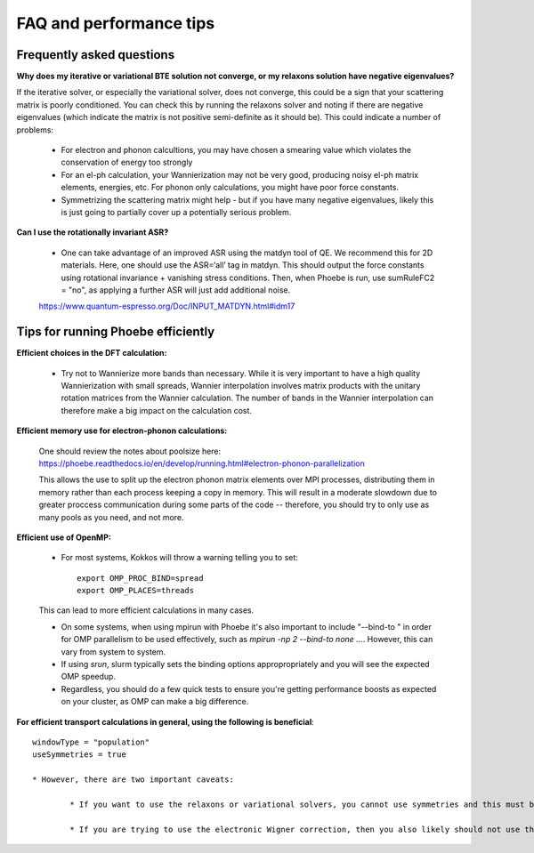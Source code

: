 FAQ and performance tips
================================================

Frequently asked questions 
----------------------------

**Why does my iterative or variational BTE solution not converge, or my relaxons solution have negative eigenvalues?** 

If the iterative solver, or especially the variational solver, does not converge, this could be a sign that your scattering matrix is poorly conditioned. You can check this by running the relaxons solver and noting if there are negative eigenvalues (which indicate the matrix is not positive semi-definite as it should be). This could indicate a number of problems:

	* For electron and phonon calcultions, you may have chosen a smearing value which violates the conservation of energy too strongly
	* For an el-ph calculation, your Wannierization may not be very good, producing noisy el-ph matrix elements, energies, etc. For phonon only calculations, you might have poor force constants. 
	* Symmetrizing the scattering matrix might help - but if you have many negative eigenvalues, likely this is just going to partially cover up a potentially serious problem. 


**Can I use the rotationally invariant ASR?**

	* One can take advantage of an improved ASR using the matdyn tool of QE. We recommend this for 2D materials. Here, one should use the ASR=‘all’ tag in matdyn. This should output the force constants using rotational invariance + vanishing stress conditions. Then, when Phoebe is run, use sumRuleFC2 = "no", as applying a further ASR will just add additional noise. 
	https://www.quantum-espresso.org/Doc/INPUT_MATDYN.html#idm17


Tips for running Phoebe efficiently
-----------------------------------

**Efficient choices in the DFT calculation:** 

	* Try not to Wannierize more bands than necessary. While it is very important to have a high quality Wannierization with small spreads, Wannier interpolation involves matrix products with the unitary rotation matrices from the Wannier calculation. The number of bands in the Wannier interpolation can therefore make a big impact on the calculation cost. 

**Efficient memory use for electron-phonon calculations:** 

	One should review the notes about poolsize here: 
	https://phoebe.readthedocs.io/en/develop/running.html#electron-phonon-parallelization

	This allows the use to split up the electron phonon matrix elements over MPI processes, distributing them in memory rather than each process keeping a copy in memory. This will result in a moderate slowdown due to greater proccess communication during some parts of the code -- therefore, you should try to only use as many pools as you need, and not more. 

**Efficient use of OpenMP:** 

	* For most systems, Kokkos will throw a warning telling you to set:: 

		export OMP_PROC_BIND=spread
		export OMP_PLACES=threads

	This can lead to more efficient calculations in many cases. 

	* On some systems, when using mpirun with Phoebe it's also important to include "--bind-to " in order for OMP parallelism to be used effectively, such as `mpirun -np 2 --bind-to none ...`. However, this can vary from system to system. 
	* If using `srun`, slurm typically sets the binding options appropropriately and you will see the expected OMP speedup. 
	* Regardless, you should do a few quick tests to ensure you're getting performance boosts as expected on your cluster, as OMP can make a big difference. 


**For efficient transport calculations in general, using the following is beneficial**::

	windowType = "population"
	useSymmetries = true

	* However, there are two important caveats: 

		* If you want to use the relaxons or variational solvers, you cannot use symmetries and this must be set to false. 

		* If you are trying to use the electronic Wigner correction, then you also likely should not use the population window, but perhaps can use an energy window of ~1 eV around eFermi. See Cepellotti and Kozinsky, Materials Today Physics 19, 100412 Fig. 4 and the related discussion on this as to why this is needed -- if using this feature, we recommend you converge the calculation with respect to window size. 

